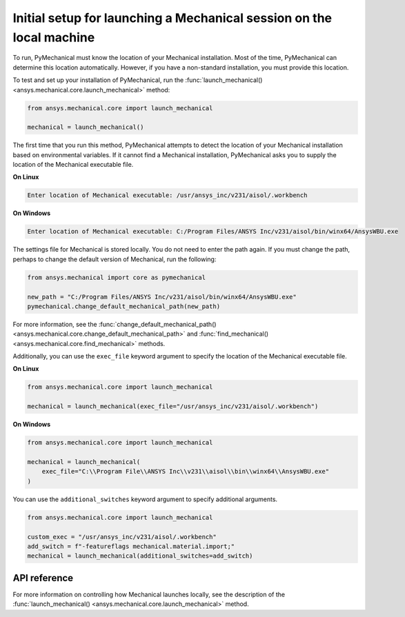 Initial setup for launching a Mechanical session on the local machine
---------------------------------------------------------------------
To run, PyMechanical must know the location of your Mechanical installation.
Most of the time, PyMechanical can determine this location automatically. However,
if you have a non-standard installation, you must provide this location.

To test and set up your installation of PyMechanical, run the
:func:`launch_mechanical() <ansys.mechanical.core.launch_mechanical>`
method:

.. code:: pycon

    from ansys.mechanical.core import launch_mechanical

    mechanical = launch_mechanical()

The first time that you run this method, PyMechanical attempts to detect the location
of your Mechanical installation based on environmental variables. If it cannot find
a Mechanical installation, PyMechanical asks you to supply the location of the
Mechanical executable file.

**On Linux**

.. code::

    Enter location of Mechanical executable: /usr/ansys_inc/v231/aisol/.workbench

**On Windows**

.. code::

    Enter location of Mechanical executable: C:/Program Files/ANSYS Inc/v231/aisol/bin/winx64/AnsysWBU.exe

The settings file for Mechanical is stored locally. You do not need to enter
the path again. If you must change the path, perhaps to change the default
version of Mechanical, run the following:

.. code:: pycon

    from ansys.mechanical import core as pymechanical

    new_path = "C:/Program Files/ANSYS Inc/v231/aisol/bin/winx64/AnsysWBU.exe"
    pymechanical.change_default_mechanical_path(new_path)

For more information, see the :func:`change_default_mechanical_path() <ansys.mechanical.core.change_default_mechanical_path>`
and :func:`find_mechanical() <ansys.mechanical.core.find_mechanical>` methods.

Additionally, you can use the ``exec_file`` keyword argument to specify the location of the
Mechanical executable file. 

**On Linux**

.. code:: pycon

    from ansys.mechanical.core import launch_mechanical

    mechanical = launch_mechanical(exec_file="/usr/ansys_inc/v231/aisol/.workbench")


**On Windows**

.. code:: pycon

    from ansys.mechanical.core import launch_mechanical

    mechanical = launch_mechanical(
        exec_file="C:\\Program File\\ANSYS Inc\\v231\\aisol\\bin\\winx64\\AnsysWBU.exe"
    )

You can use the ``additional_switches`` keyword argument to specify additional arguments.

.. code:: pycon

    from ansys.mechanical.core import launch_mechanical

    custom_exec = "/usr/ansys_inc/v231/aisol/.workbench"
    add_switch = f"-featureflags mechanical.material.import;"
    mechanical = launch_mechanical(additional_switches=add_switch)


API reference
~~~~~~~~~~~~~
For more information on controlling how Mechanical launches locally, see the description
of the :func:`launch_mechanical() <ansys.mechanical.core.launch_mechanical>` method.
